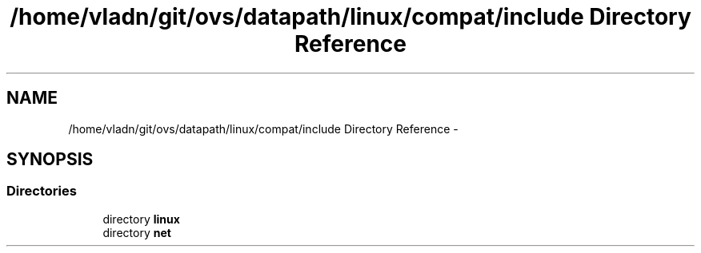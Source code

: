 .TH "/home/vladn/git/ovs/datapath/linux/compat/include Directory Reference" 3 "Mon Aug 17 2015" "ovs datapath" \" -*- nroff -*-
.ad l
.nh
.SH NAME
/home/vladn/git/ovs/datapath/linux/compat/include Directory Reference \- 
.SH SYNOPSIS
.br
.PP
.SS "Directories"

.in +1c
.ti -1c
.RI "directory \fBlinux\fP"
.br
.ti -1c
.RI "directory \fBnet\fP"
.br
.in -1c
